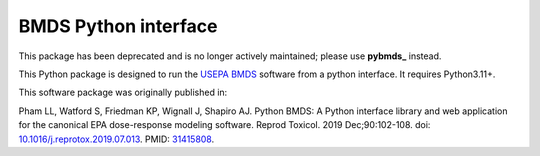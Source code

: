 BMDS Python interface
=====================

This package has been deprecated and is no longer actively maintained; please use **pybmds_** instead.

.. _`pybmds`: https://pypi.org/project/pybmds/


.. image:: https://img.shields.io/pypi/v/bmds.svg
        :target: https://pypi.python.org/pypi/bmds

This Python package is designed to run the `USEPA BMDS`_ software from a python interface. It requires Python3.11+.

.. _`USEPA BMDS`: https://epa.gov/bmds

This software package was originally published in:

Pham LL, Watford S, Friedman KP, Wignall J, Shapiro AJ. Python BMDS: A Python interface library and web application for the canonical EPA dose-response modeling software. Reprod Toxicol. 2019 Dec;90:102-108. doi: `10.1016/j.reprotox.2019.07.013`_. PMID: 31415808_.


.. _`10.1016/j.reprotox.2019.07.013`: https://dx.doi.org/10.1016/j.reprotox.2019.07.013

.. _31415808: https://pubmed.ncbi.nlm.nih.gov/31415808/
